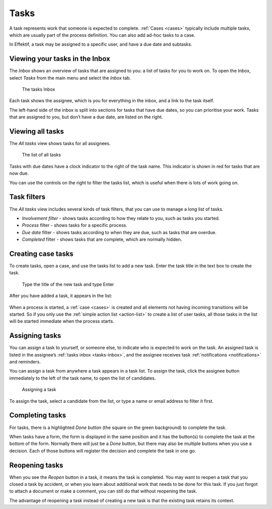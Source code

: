 .. _tasks:

Tasks
=====

A task represents work that someone is expected to complete.
:ref:`Cases <cases>` typically include multiple tasks,
which are usually part of the process definition.
You can also add ad-hoc tasks to a case.

In Effektif, a task may be assigned to a specific user, and have a due date and subtasks.

.. _tasks-inbox:

Viewing your tasks in the Inbox
-------------------------------

The *Inbox* shows an overview of tasks that are assigned to you:
a list of tasks for you to work on.
To open the Inbox, select *Tasks* from the main menu
and select the *Inbox* tab.

.. figure:: /_static/images/tasks/inbox.png

   The tasks Inbox

Each task shows the assignee, 
which is you for everything in the inbox,
and a link to the task itself.

The left-hand side of the inbox is split into sections for tasks that have due dates,
so you can prioritise your work.
Tasks that are assigned to you, but don’t have a due date, 
are listed on the right.


Viewing all tasks
-----------------

The *All tasks* view shows tasks for all assignees.

.. figure:: /_static/images/tasks/all.png

   The list of all tasks


Tasks with due dates have a clock indicator to the right of the task name.
This indicator is shown in red for tasks that are now due.

You can use the controls on the right to filter the tasks list,
which is useful when there is lots of work going on.


Task filters
------------

The *All tasks* view includes several kinds of task filters,
that you can use to manage a long list of tasks.

- *Involvement filter* - shows tasks according to how they relate to you,
  such as tasks you started.
- *Process* filter - shows tasks for a specific process.
- *Due date* filter - shows tasks according to when they are due,
  such as tasks that are overdue.
- *Completed* filter - shows tasks that are complete,
  which are normally hidden.


Creating case tasks
-------------------

To create tasks, open a case, and use the tasks list to add a new task.
Enter the task title in the text box to create the task.

.. figure:: /_static/images/tasks/create/create-task.png

   Type the title of the new task and type Enter

After you have added a task, it appears in the list:

.. figure:: /_static/images/tasks/create/view-task.png

When a process is started, a :ref:`case <cases>` is created and all elements not having incoming transitions will be started.
So if you only use the :ref:`simple action list <action-list>` to create a list of user tasks, all those tasks in the list will be started immediate when the process starts.


Assigning tasks
---------------

You can assign a task to yourself, or someone else, to indicate who is expected to work on the task.
An assigned task is listed in the assignee’s :ref:`tasks inbox <tasks-inbox>`,
and the assignee receives task :ref:`notifications <notifications>` and reminders.

You can assign a task from anywhere a task appears in a task list.
To assign the task, click the assignee button immediately to the left of the task name,
to open the list of candidates.

.. figure:: /_static/images/tasks/assign.png

   Assigning a task

To assign the task, select a candidate from the list, or type a name or email address to filter it first.


Completing tasks
-----------------

For tasks, there is a highlighted `Done` button (the square on the green background) to complete the task.

When tasks have a form, the form is displayed in the same position and it has the button(s) to complete the task at the bottom of the form.
Normally there will just be a `Done` button, but there may also be multiple buttons when you use a decision.
Each of those buttons will register the decision and complete the task in one go.


Reopening tasks
---------------

When you see the `Reopen` button in a task, it means the task is completed.
You may want to reopen a task that you closed a task by accident,
or when you learn about additional work that needs to be done for this task.
If you just forgot to attach a document or make a comment, you can still do that without reopening the task.

The advantage of reopening a task instead of creating a new task is that 
the existing task retains its context.
